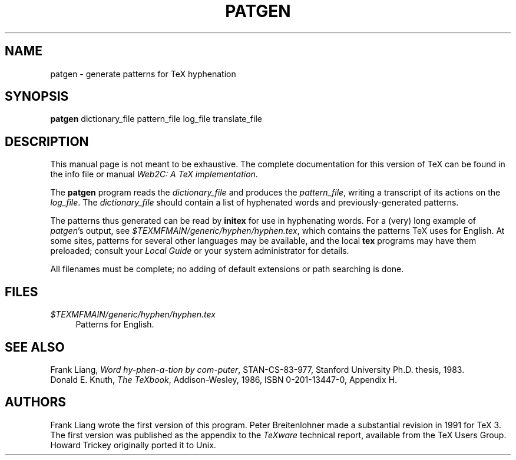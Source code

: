 .TH PATGEN 1 "27 December 1992" "Web2C @VERSION@"
.\"=====================================================================
.if t .ds TX \fRT\\h'-0.1667m'\\v'0.20v'E\\v'-0.20v'\\h'-0.125m'X\fP
.if n .ds TX TeX
.ie t .ds OX \fIT\v'+0.25m'E\v'-0.25m'X\fP\" for troff
.el .ds OX TeX\" for nroff
.\" the same but obliqued
.\" BX definition must follow TX so BX can use TX
.if t .ds BX \fRB\s-2IB\s0\fP\*(TX
.if n .ds BX BibTeX
.\" LX definition must follow TX so LX can use TX
.if t .ds LX \fRL\\h'-0.36m'\\v'-0.15v'\s-2A\s0\\h'-0.15m'\\v'0.15v'\fP\*(TX
.if n .ds LX LaTeX
.\"=====================================================================
.SH NAME
patgen \- generate patterns for TeX hyphenation
.SH SYNOPSIS
.B patgen
dictionary_file pattern_file log_file translate_file
.\"=====================================================================
.SH DESCRIPTION
This manual page is not meant to be exhaustive.  The complete
documentation for this version of \*(TX can be found in the info file
or manual
.IR "Web2C: A TeX implementation" .
.PP
The
.B patgen
program reads the
.I dictionary_file
and produces the
.IR pattern_file ,
writing a transcript of its actions on the
.IR log_file .
The
.I dictionary_file
should contain a list of hyphenated words and
previously-generated patterns.
.PP
The patterns thus generated can be read by
.B initex
for use in hyphenating words. For a (very) long example of
.IR patgen 's
output, see
.IR $TEXMFMAIN/generic/hyphen/hyphen.tex ,
which contains the patterns \*(TX uses for English.
At some sites, patterns for several other languages may be available,
and the local
.B tex
programs may have them preloaded; consult your
.I Local Guide
or your system administrator for details.
.PP
All filenames must be complete; no adding of default
extensions or path searching is done.
.PP
.\"=====================================================================
.SH FILES
.TP \w'@@'u+2n
.I $TEXMFMAIN/generic/hyphen/hyphen.tex
Patterns for English.
.\"=====================================================================
.SH "SEE ALSO"
Frank Liang,
.IR "Word hy-phen-a-tion by com-puter" ,
STAN-CS-83-977,
Stanford University Ph.D. thesis, 1983.
.br
Donald E. Knuth,
.IR "The \*(OXbook" ,
Addison-Wesley, 1986, ISBN 0-201-13447-0, Appendix H.
.\"=====================================================================
.SH AUTHORS
Frank Liang wrote the first version of this program.  Peter
Breitenlohner made a
substantial revision in 1991 for \*(TX 3.
The first version was published as the appendix to the
.I \*(OXware
technical report, available from the \*(TX Users Group. Howard Trickey
originally ported it to Unix.
